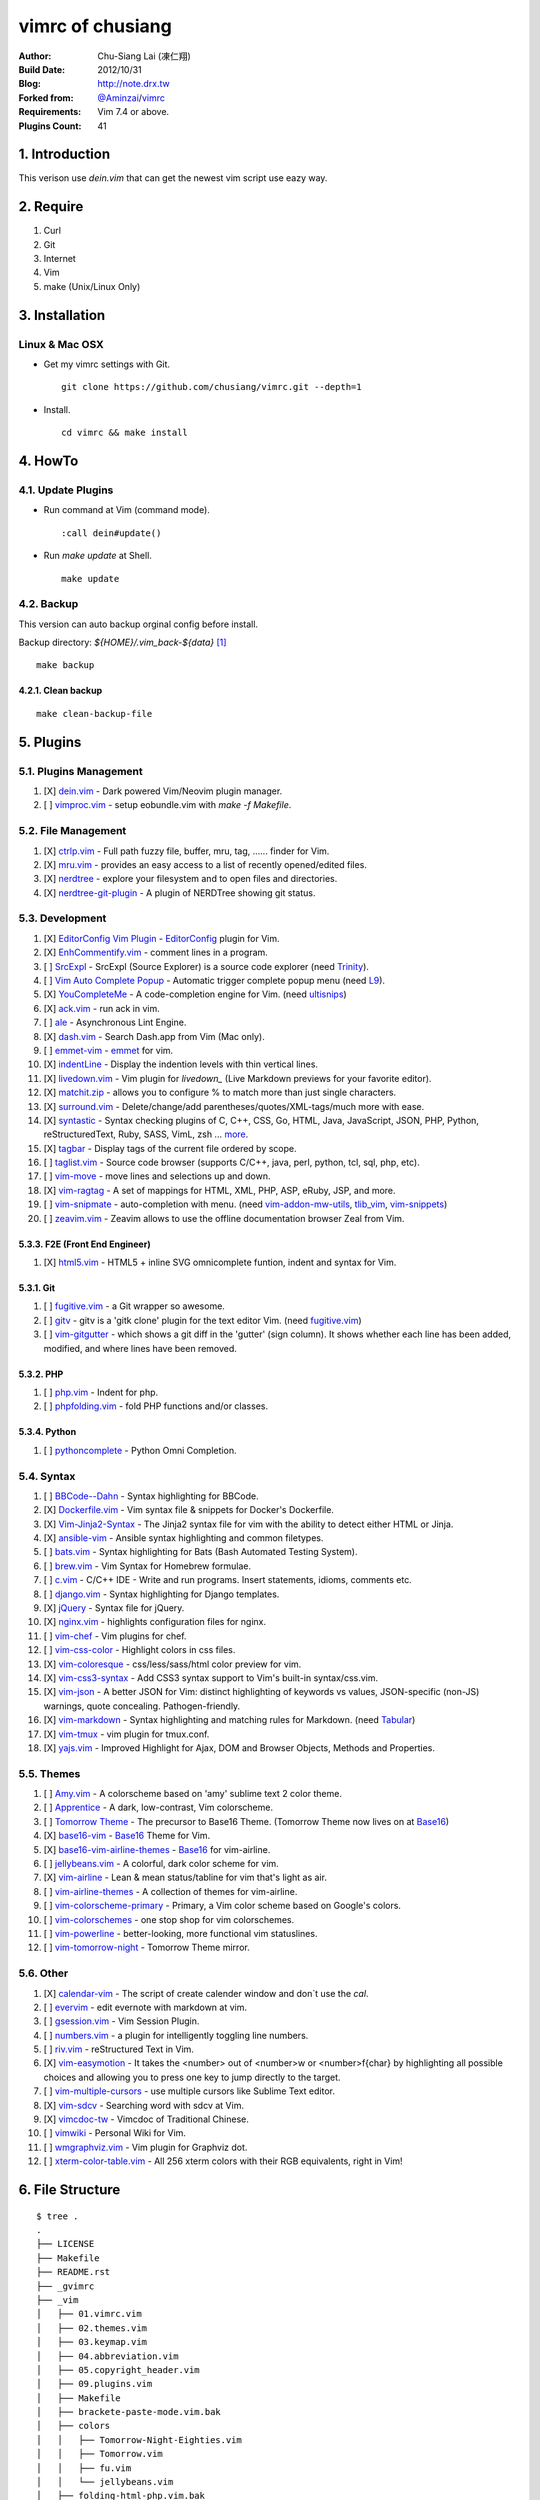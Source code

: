 ..
  =============================================================================
   Author: Chu-Siang Lai / chusiang (at) drx.tw
   Blog: http://note.drx.tw
   Filename: README.rst
   Modified: 2021-11-23 15:28
   Reference: https://github.com/chusiang/vimrc/blob/master/README.rst
  =============================================================================

=================
vimrc of chusiang
=================

.. image:: https://travis-ci.org/chusiang/vimrc.svg?branch=master
   :target: https://travis-ci.org/chusiang/vimrc/
   :alt: Travis CI

:Author:
    Chu-Siang Lai (凍仁翔)
:Build Date:
    2012/10/31
:Blog:
    `<http://note.drx.tw>`_
:Forked from:
    `@Aminzai <https://github.com/aminzai>`_/`vimrc <https://github.com/aminzai/vimrc>`_
:Requirements:
    Vim 7.4 or above.
:Plugins Count:
    41

.. image:: https://lh6.googleusercontent.com/-jkam53cqxyk/Uo95ykP0eVI/AAAAAAAAWl4/ypRPFV90ul0/s800/2013-11-22-vim-chusiang.png
   :width: 720 px
   :height: 425 px
   :scale: 100

1. Introduction
===============

This verison use `dein.vim` that can get the newest vim script use eazy way.

2. Require
==========

#. Curl
#. Git
#. Internet
#. Vim
#. make (Unix/Linux Only)

3. Installation
===============

Linux & Mac OSX
----------------

* Get my vimrc settings with Git.

  ::

      git clone https://github.com/chusiang/vimrc.git --depth=1

* Install.

  ::

      cd vimrc && make install

4. HowTo
========

4.1. Update Plugins
-------------------

* Run command at Vim (command mode).

  ::

      :call dein#update()

* Run `make update` at Shell.

  ::

      make update

4.2. Backup
-----------

This version can auto backup orginal config before install.

Backup directory: `${HOME}/.vim_back-${data}` [#]_

::

    make backup

4.2.1. Clean backup
~~~~~~~~~~~~~~~~~~~

::

    make clean-backup-file

5. Plugins
==========

5.1. Plugins Management
-----------------------

#. [X] `dein.vim`_ - Dark powered Vim/Neovim plugin manager.
#. [ ] `vimproc.vim`_ - setup eobundle.vim with *make -f Makefile*.

.. _dein.vim: https://github.com/Shougo/dein.vim
.. _vimproc.vim: https://github.com/Shougo/vimproc.vim

5.2. File Management
--------------------

#. [X] `ctrlp.vim`_ - Full path fuzzy file, buffer, mru, tag, ...... finder for Vim.
#. [X] `mru.vim`_ - provides an easy access to a list of recently opened/edited files.
#. [X] `nerdtree`_ - explore your filesystem and to open files and directories.
#. [X] `nerdtree-git-plugin`_ - A plugin of NERDTree showing git status.

.. _ctrlp.vim: https://github.com/kien/ctrlp.vim
.. _mru.vim: https://github.com/vim-scripts/mru.vim
.. _nerdtree: https://github.com/scrooloose/nerdtree
.. _nerdtree-git-plugin: https://github.com/Xuyuanp/nerdtree-git-plugin

5.3. Development
----------------

#. [X] `EditorConfig Vim Plugin`_ - `EditorConfig <http://editorconfig.org/>`_ plugin for Vim.
#. [X] `EnhCommentify.vim`_ - comment lines in a program.
#. [ ] `SrcExpl`_ - SrcExpl (Source Explorer) is a source code explorer (need `Trinity`_).
#. [ ] `Vim Auto Complete Popup`_ - Automatic trigger complete popup menu (need `L9`_).
#. [X] `YouCompleteMe`_ - A code-completion engine for Vim. (need `ultisnips`_)
#. [X] `ack.vim`_ - run ack in vim.
#. [ ] `ale`_ - Asynchronous Lint Engine.
#. [X] `dash.vim`_ - Search Dash.app from Vim (Mac only).
#. [ ] `emmet-vim`_ - `emmet <http://emmet.io>`_ for vim.
#. [X] `indentLine`_ - Display the indention levels with thin vertical lines.
#. [X] `livedown.vim`_ - Vim plugin for `livedown_` (Live Markdown previews for your favorite editor).
#. [X] `matchit.zip`_ - allows you to configure % to match more than just single characters.
#. [X] `surround.vim`_ - Delete/change/add parentheses/quotes/XML-tags/much more with ease.
#. [X] `syntastic`_ - Syntax checking plugins of C, C++, CSS, Go, HTML, Java, JavaScript, JSON, PHP, Python, reStructuredText, Ruby, SASS, VimL, zsh ... `more <https://github.com/scrooloose/syntastic#introduction>`_.
#. [X] `tagbar`_ - Display tags of the current file ordered by scope.
#. [ ] `taglist.vim`_ - Source code browser (supports C/C++, java, perl, python, tcl, sql, php, etc).
#. [ ] `vim-move`_ - move lines and selections up and down.
#. [X] `vim-ragtag`_ - A set of mappings for HTML, XML, PHP, ASP, eRuby, JSP, and more.
#. [ ] `vim-snipmate`_ - auto-completion with menu. (need `vim-addon-mw-utils`_, `tlib_vim`_, `vim-snippets`_)
#. [ ] `zeavim.vim`_ - Zeavim allows to use the offline documentation browser Zeal from Vim.

.. _EditorConfig Vim Plugin: https://github.com/editorconfig/editorconfig-vim
.. _EnhCommentify.vim: http://www.vim.org/scripts/script.php?script_id=23
.. _L9: https://github.com/vim-scripts/L9
.. _SrcExpl: https://github.com/wesleyche/SrcExpl
.. _Trinity: https://github.com/wesleyche/Trinity
.. _Vim Auto Complete Popup: https://github.com/othree/vim-autocomplpop
.. _YouCompleteMe: https://github.com/Valloric/YouCompleteMe
.. _ack.vim: https://github.com/mileszs/ack.vim
.. _ale: https://github.com/w0rp/ale
.. _dash.vim: https://github.com/rizzatti/dash.vim
.. _emmet-vim: https://github.com/mattn/emmet-vim
.. _indentLine: https://github.com/Yggdroot/indentLine
.. _livedown.vim: https://github.com/shime/vim-livedown
.. _livedown: https://github.com/shime/livedown
.. _matchit.zip: https://github.com/vim-scripts/matchit.zip
.. _surround.vim: https://github.com/tpope/vim-surround
.. _syntastic: https://github.com/scrooloose/syntastic
.. _tagbar: https://github.com/majutsushi/tagbar
.. _taglist.vim: https://github.com/vim-scripts/taglist.vim
.. _tlib_vim: https://github.com/tomtom/tlib_vim
.. _ultisnips: https://github.com/SirVer/ultisnips
.. _vim-addon-mw-utils: https://github.com/MarcWeber/vim-addon-mw-utils
.. _vim-move: https://github.com/matze/vim-move
.. _vim-ragtag: https://github.com/tpope/vim-ragtag
.. _vim-snipmate: https://github.com/garbas/vim-snipmate
.. _vim-snippets: https://github.com/honza/vim-snippets
.. _zeavim.vim: https://github.com/KabbAmine/zeavim.vim

5.3.3. F2E (Front End Engineer)
~~~~~~~~~~~~~~~~~~~~~~~~~~~~~~~

#. [X] `html5.vim`_ - HTML5 + inline SVG omnicomplete funtion, indent and syntax for Vim.

.. _html5.vim: https://github.com/othree/html5.vim

5.3.1. Git
~~~~~~~~~~

#. [ ] `fugitive.vim`_ - a Git wrapper so awesome.
#. [ ] `gitv`_ - gitv is a 'gitk clone' plugin for the text editor Vim. (need `fugitive.vim`_)
#. [ ] `vim-gitgutter`_ - which shows a git diff in the 'gutter' (sign column). It shows whether each line has been added, modified, and where lines have been removed.

.. _fugitive.vim: https://github.com/tpope/vim-fugitive
.. _gitv: https://github.com/gregsexton/gitv
.. _vim-gitgutter: https://github.com/airblade/vim-gitgutter

5.3.2. PHP
~~~~~~~~~~

#. [ ] `php.vim`_ - Indent for php.
#. [ ] `phpfolding.vim`_ - fold PHP functions and/or classes.

.. _php.vim: http://www.vim.org/scripts/script.php?script_id=346>
.. _phpfolding.vim: https://github.com/vim-scripts/phpfolding.vim

5.3.4. Python
~~~~~~~~~~~~~

#. [ ] `pythoncomplete`_ - Python Omni Completion.

.. _pythoncomplete: https://github.com/vim-scripts/pythoncomplete

5.4. Syntax
----------------------------------------

#. [ ] `BBCode--Dahn`_ - Syntax highlighting for BBCode.
#. [X] `Dockerfile.vim`_ - Vim syntax file & snippets for Docker's Dockerfile.
#. [X] `Vim-Jinja2-Syntax`_ - The Jinja2 syntax file for vim with the ability to detect either HTML or Jinja.
#. [X] `ansible-vim`_ - Ansible syntax highlighting and common filetypes.
#. [ ] `bats.vim`_ - Syntax highlighting for Bats (Bash Automated Testing System).
#. [ ] `brew.vim`_ - Vim Syntax for Homebrew formulae.
#. [ ] `c.vim`_ - C/C++ IDE - Write and run programs. Insert statements, idioms, comments etc.
#. [ ] `django.vim`_ - Syntax highlighting for Django templates.
#. [X] `jQuery`_ - Syntax file for jQuery.
#. [X] `nginx.vim`_ - highlights configuration files for nginx.
#. [ ] `vim-chef`_ - Vim plugins for chef.
#. [ ] `vim-css-color`_ - Highlight colors in css files.
#. [X] `vim-coloresque`_ - css/less/sass/html color preview for vim.
#. [X] `vim-css3-syntax`_ - Add CSS3 syntax support to Vim's built-in syntax/css.vim.
#. [X] `vim-json`_ - A better JSON for Vim: distinct highlighting of keywords vs values, JSON-specific (non-JS) warnings, quote concealing. Pathogen-friendly.
#. [X] `vim-markdown`_ - Syntax highlighting and matching rules for Markdown. (need `Tabular`_)
#. [X] `vim-tmux`_ - vim plugin for tmux.conf.
#. [X] `yajs.vim`_ - Improved Highlight for Ajax, DOM and Browser Objects, Methods and Properties.

.. _BBCode--Dahn: https://github.com/vim-scripts/BBCode--Dahn
.. _Dockerfile.vim: https://github.com/ekalinin/Dockerfile.vim
.. _Tabular: https://github.com/godlygeek/tabular
.. _Vim-Jinja2-Syntax: https://github.com/Glench/Vim-Jinja2-Syntax
.. _ansible-vim: https://github.com/pearofducks/ansible-vim
.. _bats.vim: https://github.com/vim-scripts/bats.vim
.. _brew.vim: https://github.com/xu-cheng/brew.vim
.. _c.vim: https://github.com/vim-scripts/c.vim
.. _django.vim: https://github.com/jgb/django.vim
.. _jQuery: http://www.vim.org/scripts/script.php?script_id=2416
.. _nginx.vim: https://github.com/vim-scripts/nginx.vim
.. _vim-chef: https://github.com/vadv/vim-chef
.. _vim-coloresque: https://github.com/gorodinskiy/vim-coloresque
.. _vim-css-color: https://github.com/skammer/vim-css-color
.. _vim-css3-syntax: https://github.com/hail2u/vim-css3-syntax
.. _vim-json: https://github.com/elzr/vim-json
.. _vim-markdown: https://github.com/plasticboy/vim-markdown
.. _vim-tmux: https://github.com/tmux-plugins/vim-tmux
.. _yajs.vim: https://github.com/othree/yajs.vim

5.5. Themes
----------------------------------------

#. [ ] `Amy.vim`_ - A colorscheme based on 'amy' sublime text 2 color theme.
#. [ ] `Apprentice`_ - A dark, low-contrast, Vim colorscheme.
#. [ ] `Tomorrow Theme`_ - The precursor to Base16 Theme. (Tomorrow Theme now lives on at `Base16`_)
#. [X] `base16-vim`_ - `Base16`_ Theme for Vim.
#. [X] `base16-vim-airline-themes`_ - `Base16`_ for vim-airline.
#. [ ] `jellybeans.vim`_ - A colorful, dark color scheme for vim.
#. [X] `vim-airline`_ - Lean & mean status/tabline for vim that's light as air.
#. [ ] `vim-airline-themes`_ - A collection of themes for vim-airline.
#. [ ] `vim-colorscheme-primary`_ - Primary, a Vim color scheme based on Google's colors.
#. [ ] `vim-colorschemes`_ - one stop shop for vim colorschemes.
#. [ ] `vim-powerline`_ - better-looking, more functional vim statuslines.
#. [ ] `vim-tomorrow-night`_ - Tomorrow Theme mirror.

.. _Amy.vim: https://github.com/awinecki/amy-vim-coloscheme
.. _Apprentice: https://github.com/romainl/Apprentice
.. _Tomorrow Theme: https://github.com/chriskempson/tomorrow-theme
.. _Base16: https://github.com/chriskempson/base16
.. _base16-vim: https://github.com/chriskempson/base16-vim
.. _base16-vim-airline-themes: https://github.com/dawikur/base16-vim-airline-themes
.. _jellybeans.vim: https://github.com/nanotech/jellybeans.vim
.. _vim-airline-themes: https://github.com/vim-airline/vim-airline-themes
.. _vim-airline: https://github.com/bling/vim-airline
.. _vim-colorscheme-primary: https://github.com/google/vim-colorscheme-primary
.. _vim-colorschemes: https://github.com/flazz/vim-colorschemes
.. _vim-powerline: https://github.com/Lokaltog/vim-powerline
.. _vim-tomorrow-night: https://github.com/mukiwu/vim-tomorrow-night

5.6. Other
----------------------------------------

#. [X] `calendar-vim`_ - The script of create calender window and don`t use the `cal`.
#. [ ] `evervim`_ - edit evernote with markdown at vim.
#. [ ] `gsession.vim`_ - Vim Session Plugin.
#. [ ] `numbers.vim`_ - a plugin for intelligently toggling line numbers.
#. [ ] `riv.vim`_ - reStructured Text in Vim.
#. [X] `vim-easymotion`_ - It takes the <number> out of <number>w or <number>f{char} by highlighting all possible choices and allowing you to press one key to jump directly to the target.
#. [ ] `vim-multiple-cursors`_ - use multiple cursors like Sublime Text editor.
#. [X] `vim-sdcv`_ - Searching word with sdcv at Vim.
#. [X] `vimcdoc-tw`_ - Vimcdoc of Traditional Chinese.
#. [ ] `vimwiki`_ - Personal Wiki for Vim.
#. [ ] `wmgraphviz.vim`_ - Vim plugin for Graphviz dot.
#. [ ] `xterm-color-table.vim`_ - All 256 xterm colors with their RGB equivalents, right in Vim!

.. _calendar-vim: https://github.com/mattn/calendar-vim
.. _evervim: https://github.com/kakkyz81/evervim
.. _gsession.vim: https://github.com/c9s/gsession.vim
.. _numbers.vim: https://github.com/myusuf3/numbers.vim
.. _riv.vim: https://github.com/Rykka/riv.vim
.. _vim-easymotion: https://github.com/easymotion/vim-easymotion
.. _vim-multiple-cursors: https://github.com/terryma/vim-multiple-cursors
.. _vim-sdcv: https://github.com/chusiang/vim-sdcv
.. _vimcdoc-tw: https://github.com/chusiang/vimcdoc-tw
.. _vimwiki: https://github.com/vimwiki/vimwiki
.. _wmgraphviz.vim: https://github.com/wannesm/wmgraphviz.vim
.. _xterm-color-table.vim: https://github.com/guns/xterm-color-table.vim

6. File Structure
========================================

::

    $ tree .
    .
    ├── LICENSE
    ├── Makefile
    ├── README.rst
    ├── _gvimrc
    ├── _vim
    │   ├── 01.vimrc.vim
    │   ├── 02.themes.vim
    │   ├── 03.keymap.vim
    │   ├── 04.abbreviation.vim
    │   ├── 05.copyright_header.vim
    │   ├── 09.plugins.vim
    │   ├── Makefile
    │   ├── brackete-paste-mode.vim.bak
    │   ├── colors
    │   │   ├── Tomorrow-Night-Eighties.vim
    │   │   ├── Tomorrow.vim
    │   │   ├── fu.vim
    │   │   └── jellybeans.vim
    │   ├── folding-html-php.vim.bak
    │   ├── function.vim.bak
    │   ├── php-funclist.txt
    │   └── vimshrc
    ├── _vimrc
    ├── dein_installer.sh
    ├── doc
    │   └── xterm-color-table.html
    └── output.debian-9.log

    3 directories, 24 files

7. Other vimrc list
===================

Sort by `:sort`.

#. `Amix`_
#. `Beata Lin`_
#. `Chu-Siang Lai`_
#. `CrBoy`_
#. `Denny Huang`_
#. `Eddie Kao`_
#. `Jerry Lee`_
#. `Josephj`_
#. `Kang-min Wang`_
#. `Mosky`_
#. `Muki Wu`_
#. `Sammy Lin`_
#. `Vgod`_
#. `defionscode`_
#. `headhsu2568`_
#. `joe di`_
#. `jsleetw`_
#. `mrmoneyc`_
#. `othree`_
#. `rockers7414`_
#. `ssarcandy`_
#. `toomore`_
#. `weitsai`_
#. `wildskyf`_
#. `xinsuiyuer`_
#. `ych`_

.. _Amix: https://github.com/amix/vimrc
.. _Beata Lin: https://github.com/beata/vimrc
.. _Chu-Siang Lai: https://github.com/chusiang/vimrc
.. _CrBoy: https://github.com/crboy/vimrc
.. _Denny Huang: https://github.com/denny0223/.vim
.. _Eddie Kao: https://github.com/kaochenlong/eddie-vim
.. _Jerry Lee: https://github.com/akitaonrails/vimfiles
.. _Josephj: https://github.com/josephj/vimrc
.. _Kang-min Wang: https://github.com/aminzai/vimrc
.. _Mosky: https://github.com/moskytw/mosky.vim
.. _Muki Wu: https://github.com/mukiwu/vim-setting
.. _Sammy Lin: https://github.com/SammyLin/vimrc
.. _Vgod: https://github.com/vgod/vimrc
.. _defionscode: https://github.com/defionscode/dotfiles/blob/master/.vimrc
.. _headhsu2568: https://github.com/headhsu2568/vimrc/tree/mba
.. _joe di: https://github.com/joedicastro/dotfiles/tree/master/vim
.. _jsleetw: https://github.com/jsleetw/MyDotFiles/tree/master/.vim
.. _mrmoneyc: https://github.com/mrmoneyc/vimcfg
.. _othree: https://github.com/othree/rc/blob/master/home/.vimrc
.. _rockers7414: https://github.com/rockers7414/dotfiles
.. _ssarcandy: https://github.com/SSARCandy/ssarcandy-vim
.. _toomore: https://github.com/toomore/toomore.vim
.. _weitsai: https://github.com/weitsai/vim
.. _wildskyf: https://github.com/wildskyf/vim.d
.. _xinsuiyuer: https://github.com/xinsuiyuer/.vimrc
.. _ych: https://github.com/ych/vimrc

8. License
==========

Copyright (c) chusiang from 2011-2018 under the MIT license.


.. [#] Just support Unix-like operating-system.
